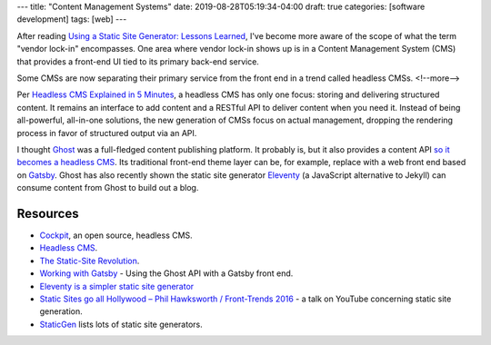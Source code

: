 ---
title: "Content Management Systems"
date: 2019-08-28T05:19:34-04:00
draft: true
categories: [software development]
tags: [web]
---

After reading `Using a Static Site Generator: Lessons Learned <https://www.smashingmagazine.com/2016/08/using-a-static-site-generator-at-scale-lessons-learned/>`_, I've become more aware of the scope of what the term "vendor lock-in" encompasses. One area where vendor lock-in shows up is in a Content Management System (CMS) that provides a front-end UI tied to its primary back-end service.

Some CMSs are now separating their primary service from the front end in a trend called headless CMSs.
<!--more-->

Per `Headless CMS Explained in 5 Minutes <https://www.storyblok.com/tp/headless-cms-explained>`_, a headless CMS has only one focus: storing and delivering structured content. It remains an interface to add content and a RESTful API to deliver content when you need it. Instead of being all-powerful, all-in-one solutions, the new generation of CMSs focus on actual management, dropping the rendering process in favor of structured output via an API.

I thought `Ghost <https://ghost.org/>`_ was a full-fledged content publishing platform. It probably is, but it also provides a content API `so it becomes a headless CMS <https://ghost.org/blog/jamstack/>`_. Its traditional front-end theme layer can be, for example, replace with a web front end based on `Gatsby <https://www.gatsbyjs.org/>`_. Ghost has also recently shown the static site generator `Eleventy <https://www.11ty.io/>`_ (a JavaScript alternative to Jekyll) can consume content from Ghost to build out a blog.

#########
Resources
#########

* `Cockpit <https://getcockpit.com>`_, an open source, headless CMS.
* `Headless CMS <https://headlesscms.org/>`_.
* `The Static-Site Revolution <https://ghost.org/blog/jamstack/>`_.
* `Working with Gatsby <https://ghost.org/docs/api/v2/gatsby/>`_ - Using the Ghost API with a Gatsby front end.
* `Eleventy is a simpler static site generator <https://www.11ty.io/>`_
* `Static Sites go all Hollywood – Phil Hawksworth / Front-Trends 2016 <https://www.youtube.com/watch?v=_cuZcnJIjls>`_ - a talk on YouTube concerning static site generation.
* `StaticGen <https://www.staticgen.com/>`_ lists lots of static site generators.
